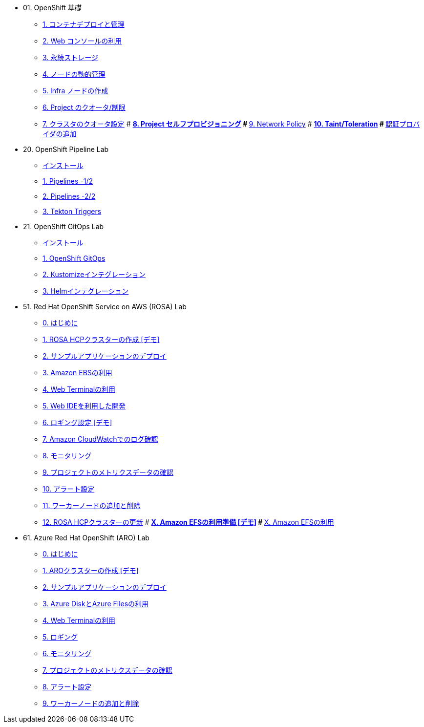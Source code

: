 
* 01. OpenShift 基礎
** xref:01_app-mgmt-basics.adoc[1. コンテナデプロイと管理]
** xref:01_app-deployment.adoc[2. Web コンソールの利用]
** xref:02_app-storage-basics.adoc[3. 永続ストレージ]
** xref:03_machinesets.adoc[4. ノードの動的管理]
** xref:04_infra-nodes.adoc[5. Infra ノードの作成]
** xref:06_template-quota-limits.adoc[6. Project のクオータ/制限]
** xref:07_clusterresourcequota.adoc[7. クラスタのクオータ設定]
# ** xref:08_disabling-project-self-provisioning.adoc[8. Project セルフプロビジョニング]
# ** xref:09_networking.adoc[9. Network Policy]
# ** xref:10_taints-and-tolerations.adoc[10. Taint/Toleration]
# ** xref:05_ldap-groupsync.adoc[認証プロバイダの追加]

* 20. OpenShift Pipeline Lab
** xref:10-pipeline-install.adoc[インストール]
** xref:11-pipelines.adoc[1. Pipelines -1/2]
** xref:12-add-task.adoc[2. Pipelines -2/2]
** xref:13-triggers.adoc[3. Tekton Triggers]

* 21. OpenShift GitOps Lab
** xref:20-GitOps-install.adoc[インストール]
** xref:21-GitOps.adoc[1. OpenShift GitOps]
** xref:22-Kustomize.adoc[2. Kustomizeインテグレーション]
** xref:23-Helm.adoc[3. Helmインテグレーション]

* 51. Red Hat OpenShift Service on AWS (ROSA) Lab
** xref:50-rosa-info.adoc[0. はじめに]
** xref:51-rosa-hcp-create.adoc[1. ROSA HCPクラスターの作成 [デモ\]]
** xref:52-rosa-app-deploy.adoc[2. サンプルアプリケーションのデプロイ]
** xref:53-rosa-ebs.adoc[3. Amazon EBSの利用]
** xref:54-1-rosa-web-terminal.adoc[4. Web Terminalの利用]
** xref:54-2-rosa-dev-spaces.adoc[5. Web IDEを利用した開発]
** xref:55-1-rosa-log-01.adoc[6. ロギング設定 [デモ\]]
** xref:55-1-rosa-log-02.adoc[7. Amazon CloudWatchでのログ確認]
** xref:55-2-rosa-monitoring.adoc[8. モニタリング]
** xref:55-3-rosa-project-metrics.adoc[9. プロジェクトのメトリクスデータの確認]
** xref:55-4-rosa-alert.adoc[10. アラート設定]
** xref:56-rosa-nodes.adoc[11. ワーカーノードの追加と削除]
** xref:57-rosa-upgrade.adoc[12. ROSA HCPクラスターの更新]
# ** xref:59-X-rosa-efs-01.adoc[X. Amazon EFSの利用準備 [デモ\]]
# ** xref:59-X-rosa-efs-02.adoc[X. Amazon EFSの利用]

* 61. Azure Red Hat OpenShift (ARO) Lab
** xref:60-aro-info.adoc[0. はじめに]
** xref:61-aro-create.adoc[1. AROクラスターの作成 [デモ\]]
** xref:62-aro-app-deploy.adoc[2. サンプルアプリケーションのデプロイ]
** xref:63-aro-storage.adoc[3. Azure DiskとAzure Filesの利用]
** xref:64-aro-web-terminal.adoc[4. Web Terminalの利用]
** xref:65-aro-logging.adoc[5. ロギング]
** xref:66-1-aro-monitoring.adoc[6. モニタリング]
** xref:66-2-aro-project-metrics.adoc[7. プロジェクトのメトリクスデータの確認]
** xref:66-3-aro-alert.adoc[8. アラート設定]
** xref:67-aro-nodes.adoc[9. ワーカーノードの追加と削除]

